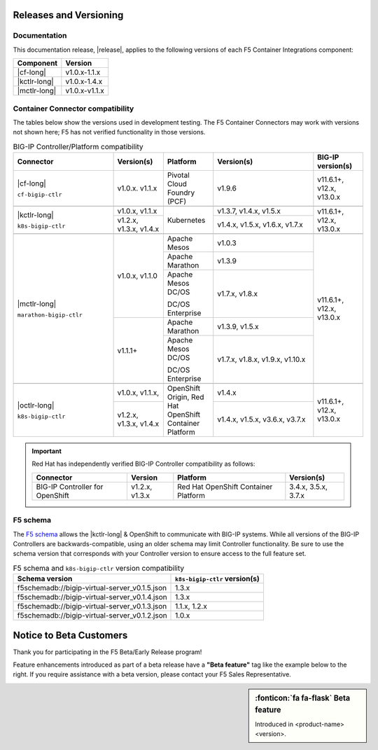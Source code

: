 .. _f5-csi_support-matrix:

Releases and Versioning
=======================

Documentation
-------------

This documentation release, |release|, applies to the following versions of each F5 Container Integrations component:

===================         ==============
Component                   Version
===================         ==============
|cf-long|                   v1.0.x-1.1.x
|kctlr-long|                v1.0.x-1.4.x
|mctlr-long|                v1.0.x-v1.1.x
===================         ==============

Container Connector compatibility
---------------------------------

The tables below show the versions used in development testing. The F5 Container Connectors may work with versions not shown here; F5 has not verified functionality in those versions.

.. table:: BIG-IP Controller/Platform compatibility
   :widths: 4 2 2 4 2

   +--------------------------+-----------------------+--------------------------------------------+--------------------------------+--------------------------+
   | Connector                | Version(s)            | Platform                                   | Version(s)                     | BIG-IP version(s)        |
   +==========================+=======================+============================================+================================+==========================+
   | |cf-long|                | v1.0.x. v1.1.x        | Pivotal Cloud Foundry (PCF)                | v1.9.6                         | v11.6.1+, v12.x, v13.0.x |
   |                          |                       |                                            |                                |                          |
   | ``cf-bigip-ctlr``        |                       |                                            |                                |                          |
   +--------------------------+-----------------------+--------------------------------------------+--------------------------------+--------------------------+
   |                                                                                                                                                           |
   +--------------------------+-----------------------+--------------------------------------------+--------------------------------+--------------------------+
   | |kctlr-long|             | v1.0.x, v1.1.x        | Kubernetes                                 | v1.3.7, v1.4.x, v1.5.x         | v11.6.1+, v12.x, v13.0.x |
   |                          +-----------------------+                                            +--------------------------------+                          |
   | ``k8s-bigip-ctlr``       | v1.2.x, v1.3.x,       |                                            | v1.4.x, v1.5.x, v1.6.x, v1.7.x |                          |
   |                          | v1.4.x                |                                            |                                |                          |
   +--------------------------+-----------------------+--------------------------------------------+--------------------------------+--------------------------+
   |                                                                                                                                                           |
   +--------------------------+-----------------------+--------------------------------------------+--------------------------------+--------------------------+
   | |mctlr-long|             | v1.0.x, v1.1.0        | Apache Mesos                               | v1.0.3                         | v11.6.1+, v12.x, v13.0.x |
   |                          |                       +--------------------------------------------+--------------------------------+                          |
   | ``marathon-bigip-ctlr``  |                       | Apache Marathon                            | v1.3.9                         |                          |
   |                          |                       +--------------------------------------------+--------------------------------+                          |
   |                          |                       | Apache Mesos DC/OS                         | v1.7.x, v1.8.x                 |                          |
   |                          |                       |                                            |                                |                          |
   |                          |                       | DC/OS Enterprise                           |                                |                          |
   |                          +-----------------------+--------------------------------------------+--------------------------------+                          |
   |                          | v1.1.1+               | Apache Marathon                            | v1.3.9, v1.5.x                 |                          |
   |                          |                       +--------------------------------------------+--------------------------------+                          |
   |                          |                       | Apache Mesos DC/OS                         | v1.7.x, v1.8.x, v1.9.x,        |                          |
   |                          |                       |                                            | v1.10.x                        |                          |
   |                          |                       | DC/OS Enterprise                           |                                |                          |
   +--------------------------+-----------------------+--------------------------------------------+--------------------------------+--------------------------+
   |                                                                                                                                                           |
   +--------------------------+-----------------------+--------------------------------------------+--------------------------------+--------------------------+
   | |octlr-long|             | v1.0.x, v1.1.x,       | OpenShift Origin,                          | v1.4.x                         | v11.6.1+, v12.x, v13.0.x |
   |                          |                       | Red Hat OpenShift Container Platform       |                                |                          |
   | ``k8s-bigip-ctlr``       +-----------------------+                                            +--------------------------------+                          |
   |                          | v1.2.x, v1.3.x,       |                                            | v1.4.x, v1.5.x, v3.6.x, v3.7.x |                          |
   |                          | v1.4.x                |                                            |                                |                          |
   +--------------------------+-----------------------+--------------------------------------------+--------------------------------+--------------------------+

\

.. important::

   Red Hat has independently verified BIG-IP Controller compatibility as follows:

   +--------------------------+-----------------------+--------------------------------------------+--------------------------------+
   | Connector                | Version               | Platform                                   | Version(s)                     |
   +==========================+=======================+============================================+================================+
   | BIG-IP Controller for    | v1.2.x, v1.3.x        | Red Hat OpenShift Container Platform       | 3.4.x, 3.5.x, 3.7.x            |
   | OpenShift                |                       |                                            |                                |
   +--------------------------+-----------------------+--------------------------------------------+--------------------------------+

   \

.. _f5-schema:

F5 schema
---------

The `F5 schema`_ allows the |kctlr-long| & OpenShift to communicate with BIG-IP systems. While all versions of the BIG-IP Controllers are backwards-compatible, using an older schema may limit Controller functionality. Be sure to use the schema version that corresponds with your Controller version to ensure access to the full feature set.

.. _schema-table:

.. table:: F5 schema and ``k8s-bigip-ctlr`` version compatibility

   =============================================== =============================
   Schema version                                  ``k8s-bigip-ctlr`` version(s)
   =============================================== =============================
   f5schemadb://bigip-virtual-server_v0.1.5.json   1.3.x
   ----------------------------------------------- -----------------------------
   f5schemadb://bigip-virtual-server_v0.1.4.json   1.3.x
   ----------------------------------------------- -----------------------------
   f5schemadb://bigip-virtual-server_v0.1.3.json   1.1.x, 1.2.x
   ----------------------------------------------- -----------------------------
   f5schemadb://bigip-virtual-server_v0.1.2.json   1.0.x
   =============================================== =============================


Notice to Beta Customers
========================

Thank you for participating in the F5 Beta/Early Release program!

Feature enhancements introduced as part of a beta release have a **"Beta feature"** tag like the example below to the right.
If you require assistance with a beta version, please contact your F5 Sales Representative.

.. sidebar:: :fonticon:`fa fa-flask` **Beta feature**

   Introduced in <product-name> <version>.

